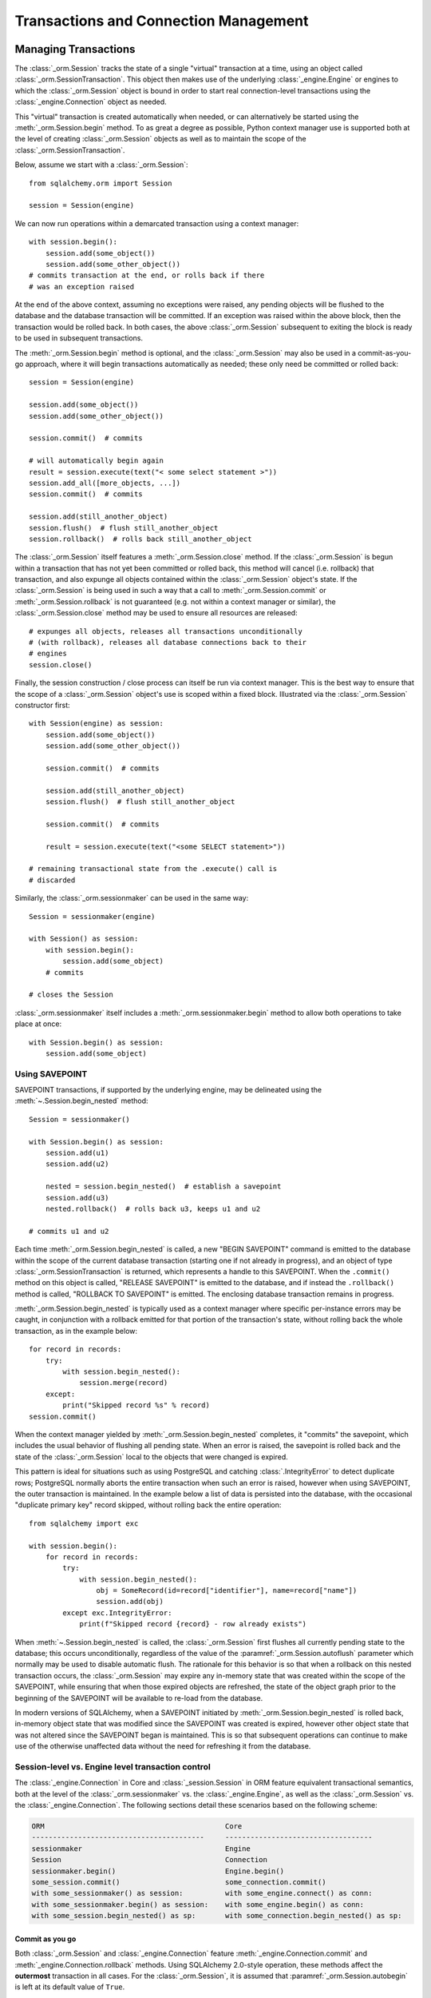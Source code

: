 ======================================
Transactions and Connection Management
======================================

.. _unitofwork_transaction:

Managing Transactions
=====================

.. versionchanged:: 1.4 Session transaction management has been revised
   to be clearer and easier to use.  In particular, it now features
   "autobegin" operation, which means the point at which a transaction begins
   may be controlled, without using the legacy "autocommit" mode.

The :class:`_orm.Session` tracks the state of a single "virtual" transaction
at a time, using an object called
:class:`_orm.SessionTransaction`.   This object then makes use of the underlying
:class:`_engine.Engine` or engines to which the :class:`_orm.Session`
object is bound in order to start real connection-level transactions using
the :class:`_engine.Connection` object as needed.

This "virtual" transaction is created automatically when needed, or can
alternatively be started using the :meth:`_orm.Session.begin` method.  To
as great a degree as possible, Python context manager use is supported both
at the level of creating :class:`_orm.Session` objects as well as to maintain
the scope of the :class:`_orm.SessionTransaction`.

Below, assume we start with a :class:`_orm.Session`::

    from sqlalchemy.orm import Session

    session = Session(engine)

We can now run operations within a demarcated transaction using a context
manager::

    with session.begin():
        session.add(some_object())
        session.add(some_other_object())
    # commits transaction at the end, or rolls back if there
    # was an exception raised

At the end of the above context, assuming no exceptions were raised, any
pending objects will be flushed to the database and the database transaction
will be committed. If an exception was raised within the above block, then the
transaction would be rolled back.  In both cases, the above
:class:`_orm.Session` subsequent to exiting the block is ready to be used in
subsequent transactions.

The :meth:`_orm.Session.begin` method is optional, and the
:class:`_orm.Session` may also be used in a commit-as-you-go approach, where it
will begin transactions automatically as needed; these only need be committed
or rolled back::

    session = Session(engine)

    session.add(some_object())
    session.add(some_other_object())

    session.commit()  # commits

    # will automatically begin again
    result = session.execute(text("< some select statement >"))
    session.add_all([more_objects, ...])
    session.commit()  # commits

    session.add(still_another_object)
    session.flush()  # flush still_another_object
    session.rollback()  # rolls back still_another_object

The :class:`_orm.Session` itself features a :meth:`_orm.Session.close`
method.  If the :class:`_orm.Session` is begun within a transaction that
has not yet been committed or rolled back, this method will cancel
(i.e. rollback) that transaction, and also expunge all objects contained
within the :class:`_orm.Session` object's state.   If the :class:`_orm.Session`
is being used in such a way that a call to :meth:`_orm.Session.commit`
or :meth:`_orm.Session.rollback` is not guaranteed (e.g. not within a context
manager or similar), the :class:`_orm.Session.close` method may be used
to ensure all resources are released::

    # expunges all objects, releases all transactions unconditionally
    # (with rollback), releases all database connections back to their
    # engines
    session.close()

Finally, the session construction / close process can itself be run
via context manager.  This is the best way to ensure that the scope of
a :class:`_orm.Session` object's use is scoped within a fixed block.
Illustrated via the :class:`_orm.Session` constructor
first::

    with Session(engine) as session:
        session.add(some_object())
        session.add(some_other_object())

        session.commit()  # commits

        session.add(still_another_object)
        session.flush()  # flush still_another_object

        session.commit()  # commits

        result = session.execute(text("<some SELECT statement>"))

    # remaining transactional state from the .execute() call is
    # discarded

Similarly, the :class:`_orm.sessionmaker` can be used in the same way::

    Session = sessionmaker(engine)

    with Session() as session:
        with session.begin():
            session.add(some_object)
        # commits

    # closes the Session

:class:`_orm.sessionmaker` itself includes a :meth:`_orm.sessionmaker.begin`
method to allow both operations to take place at once::

    with Session.begin() as session:
        session.add(some_object)

.. _session_begin_nested:

Using SAVEPOINT
---------------

SAVEPOINT transactions, if supported by the underlying engine, may be
delineated using the :meth:`~.Session.begin_nested`
method::


    Session = sessionmaker()

    with Session.begin() as session:
        session.add(u1)
        session.add(u2)

        nested = session.begin_nested()  # establish a savepoint
        session.add(u3)
        nested.rollback()  # rolls back u3, keeps u1 and u2

    # commits u1 and u2

Each time :meth:`_orm.Session.begin_nested` is called, a new "BEGIN SAVEPOINT"
command is emitted to the database within the scope of the current
database transaction (starting one if not already in progress), and
an object of type :class:`_orm.SessionTransaction` is returned, which
represents a handle to this SAVEPOINT.  When
the ``.commit()`` method on this object is called, "RELEASE SAVEPOINT"
is emitted to the database, and if instead the ``.rollback()``
method is called, "ROLLBACK TO SAVEPOINT" is emitted.  The enclosing
database transaction remains in progress.

:meth:`_orm.Session.begin_nested` is typically used as a context manager
where specific per-instance errors may be caught, in conjunction with
a rollback emitted for that portion of the transaction's state, without
rolling back the whole transaction, as in the example below::

    for record in records:
        try:
            with session.begin_nested():
                session.merge(record)
        except:
            print("Skipped record %s" % record)
    session.commit()

When the context manager yielded by :meth:`_orm.Session.begin_nested`
completes, it "commits" the savepoint,
which includes the usual behavior of flushing all pending state.  When
an error is raised, the savepoint is rolled back and the state of the
:class:`_orm.Session` local to the objects that were changed is expired.

This pattern is ideal for situations such as using PostgreSQL and
catching :class:`.IntegrityError` to detect duplicate rows; PostgreSQL normally
aborts the entire transaction when such an error is raised, however when using
SAVEPOINT, the outer transaction is maintained.   In the example below
a list of data is persisted into the database, with the occasional
"duplicate primary key" record skipped, without rolling back the entire
operation::

    from sqlalchemy import exc

    with session.begin():
        for record in records:
            try:
                with session.begin_nested():
                    obj = SomeRecord(id=record["identifier"], name=record["name"])
                    session.add(obj)
            except exc.IntegrityError:
                print(f"Skipped record {record} - row already exists")

When :meth:`~.Session.begin_nested` is called, the :class:`_orm.Session` first
flushes all currently pending state to the database; this occurs unconditionally,
regardless of the value of the :paramref:`_orm.Session.autoflush` parameter
which normally may be used to disable automatic flush.  The rationale
for this behavior is so that
when a rollback on this nested transaction occurs, the :class:`_orm.Session`
may expire any in-memory state that was created within the scope of the
SAVEPOINT, while
ensuring that when those expired objects are refreshed, the state of the
object graph prior to the beginning of the SAVEPOINT will be available
to re-load from the database.

In modern versions of SQLAlchemy, when a SAVEPOINT initiated by
:meth:`_orm.Session.begin_nested` is rolled back, in-memory object state that
was modified since the SAVEPOINT was created
is expired, however other object state that was not altered since the SAVEPOINT
began is maintained.  This is so that subsequent operations can continue to make use of the
otherwise unaffected data
without the need for refreshing it from the database.

.. seealso::

    :meth:`_engine.Connection.begin_nested` -  Core SAVEPOINT API

.. _orm_session_vs_engine:

Session-level vs. Engine level transaction control
--------------------------------------------------

The :class:`_engine.Connection` in Core and
:class:`_session.Session` in ORM feature equivalent transactional
semantics, both at the level of the :class:`_orm.sessionmaker` vs.
the :class:`_engine.Engine`, as well as the :class:`_orm.Session` vs.
the :class:`_engine.Connection`.  The following sections detail
these scenarios based on the following scheme:

.. sourcecode:: text

    ORM                                           Core
    -----------------------------------------     -----------------------------------
    sessionmaker                                  Engine
    Session                                       Connection
    sessionmaker.begin()                          Engine.begin()
    some_session.commit()                         some_connection.commit()
    with some_sessionmaker() as session:          with some_engine.connect() as conn:
    with some_sessionmaker.begin() as session:    with some_engine.begin() as conn:
    with some_session.begin_nested() as sp:       with some_connection.begin_nested() as sp:

Commit as you go
~~~~~~~~~~~~~~~~

Both :class:`_orm.Session` and :class:`_engine.Connection` feature
:meth:`_engine.Connection.commit` and :meth:`_engine.Connection.rollback`
methods.   Using SQLAlchemy 2.0-style operation, these methods affect the
**outermost** transaction in all cases.   For the :class:`_orm.Session`, it is
assumed that :paramref:`_orm.Session.autobegin` is left at its default
value of ``True``.



:class:`_engine.Engine`::

    engine = create_engine("postgresql+psycopg2://user:pass@host/dbname")

    with engine.connect() as conn:
        conn.execute(
            some_table.insert(),
            [
                {"data": "some data one"},
                {"data": "some data two"},
                {"data": "some data three"},
            ],
        )
        conn.commit()

:class:`_orm.Session`::

    Session = sessionmaker(engine)

    with Session() as session:
        session.add_all(
            [
                SomeClass(data="some data one"),
                SomeClass(data="some data two"),
                SomeClass(data="some data three"),
            ]
        )
        session.commit()

Begin Once
~~~~~~~~~~

Both :class:`_orm.sessionmaker` and :class:`_engine.Engine` feature a
:meth:`_engine.Engine.begin` method that will both procure a new object
with which to execute SQL statements (the :class:`_orm.Session` and
:class:`_engine.Connection`, respectively) and then return a context manager
that will maintain a begin/commit/rollback context for that object.

Engine::

    engine = create_engine("postgresql+psycopg2://user:pass@host/dbname")

    with engine.begin() as conn:
        conn.execute(
            some_table.insert(),
            [
                {"data": "some data one"},
                {"data": "some data two"},
                {"data": "some data three"},
            ],
        )
    # commits and closes automatically

Session::

    Session = sessionmaker(engine)

    with Session.begin() as session:
        session.add_all(
            [
                SomeClass(data="some data one"),
                SomeClass(data="some data two"),
                SomeClass(data="some data three"),
            ]
        )
    # commits and closes automatically

Nested Transaction
~~~~~~~~~~~~~~~~~~~~

When using a SAVEPOINT via the :meth:`_orm.Session.begin_nested` or
:meth:`_engine.Connection.begin_nested` methods, the transaction object
returned must be used to commit or rollback the SAVEPOINT.  Calling
the :meth:`_orm.Session.commit` or :meth:`_engine.Connection.commit` methods
will always commit the **outermost** transaction; this is a SQLAlchemy 2.0
specific behavior that is reversed from the 1.x series.

Engine::

    engine = create_engine("postgresql+psycopg2://user:pass@host/dbname")

    with engine.begin() as conn:
        savepoint = conn.begin_nested()
        conn.execute(
            some_table.insert(),
            [
                {"data": "some data one"},
                {"data": "some data two"},
                {"data": "some data three"},
            ],
        )
        savepoint.commit()  # or rollback

    # commits automatically

Session::

    Session = sessionmaker(engine)

    with Session.begin() as session:
        savepoint = session.begin_nested()
        session.add_all(
            [
                SomeClass(data="some data one"),
                SomeClass(data="some data two"),
                SomeClass(data="some data three"),
            ]
        )
        savepoint.commit()  # or rollback
    # commits automatically

.. _session_explicit_begin:

Explicit Begin
---------------

The :class:`_orm.Session` features "autobegin" behavior, meaning that as soon
as operations begin to take place, it ensures a :class:`_orm.SessionTransaction`
is present to track ongoing operations.   This transaction is completed
when :meth:`_orm.Session.commit` is called.

It is often desirable, particularly in framework integrations, to control the
point at which the "begin" operation occurs.  To suit this, the
:class:`_orm.Session` uses an "autobegin" strategy, such that the
:meth:`_orm.Session.begin` method may be called directly for a
:class:`_orm.Session` that has not already had a transaction begun::

    Session = sessionmaker(bind=engine)
    session = Session()
    session.begin()
    try:
        item1 = session.get(Item, 1)
        item2 = session.get(Item, 2)
        item1.foo = "bar"
        item2.bar = "foo"
        session.commit()
    except:
        session.rollback()
        raise

The above pattern is more idiomatically invoked using a context manager::

    Session = sessionmaker(bind=engine)
    session = Session()
    with session.begin():
        item1 = session.get(Item, 1)
        item2 = session.get(Item, 2)
        item1.foo = "bar"
        item2.bar = "foo"

The :meth:`_orm.Session.begin` method and the session's "autobegin" process
use the same sequence of steps to begin the transaction.   This includes
that the :meth:`_orm.SessionEvents.after_transaction_create` event is invoked
when it occurs; this hook is used by frameworks in order to integrate their
own transactional processes with that of the ORM :class:`_orm.Session`.



.. _session_twophase:

Enabling Two-Phase Commit
-------------------------

For backends which support two-phase operation (currently MySQL and
PostgreSQL), the session can be instructed to use two-phase commit semantics.
This will coordinate the committing of transactions across databases so that
the transaction is either committed or rolled back in all databases. You can
also :meth:`_orm.Session.prepare` the session for
interacting with transactions not managed by SQLAlchemy. To use two phase
transactions set the flag ``twophase=True`` on the session::

    engine1 = create_engine("postgresql+psycopg2://db1")
    engine2 = create_engine("postgresql+psycopg2://db2")

    Session = sessionmaker(twophase=True)

    # bind User operations to engine 1, Account operations to engine 2
    Session.configure(binds={User: engine1, Account: engine2})

    session = Session()

    # .... work with accounts and users

    # commit.  session will issue a flush to all DBs, and a prepare step to all DBs,
    # before committing both transactions
    session.commit()

.. _session_transaction_isolation:

Setting Transaction Isolation Levels / DBAPI AUTOCOMMIT
-------------------------------------------------------

Most DBAPIs support the concept of configurable transaction :term:`isolation` levels.
These are traditionally the four levels "READ UNCOMMITTED", "READ COMMITTED",
"REPEATABLE READ" and "SERIALIZABLE".  These are usually applied to a
DBAPI connection before it begins a new transaction, noting that most
DBAPIs will begin this transaction implicitly when SQL statements are first
emitted.

DBAPIs that support isolation levels also usually support the concept of true
"autocommit", which means that the DBAPI connection itself will be placed into
a non-transactional autocommit mode.   This usually means that the typical
DBAPI behavior of emitting "BEGIN" to the database automatically no longer
occurs, but it may also include other directives.   When using this mode,
**the DBAPI does not use a transaction under any circumstances**.  SQLAlchemy
methods like ``.begin()``, ``.commit()`` and ``.rollback()`` pass silently.

SQLAlchemy's dialects support settable isolation modes on a per-:class:`_engine.Engine`
or per-:class:`_engine.Connection` basis, using flags at both the
:func:`_sa.create_engine` level as well as at the :meth:`_engine.Connection.execution_options`
level.

When using the ORM :class:`.Session`, it acts as a *facade* for engines and
connections, but does not expose transaction isolation directly.  So in
order to affect transaction isolation level, we need to act upon the
:class:`_engine.Engine` or :class:`_engine.Connection` as appropriate.

.. seealso::

    :ref:`dbapi_autocommit` - be sure to review how isolation levels work at
    the level of the SQLAlchemy :class:`_engine.Connection` object as well.

.. _session_transaction_isolation_enginewide:

Setting Isolation For A Sessionmaker / Engine Wide
~~~~~~~~~~~~~~~~~~~~~~~~~~~~~~~~~~~~~~~~~~~~~~~~~~~

To set up a :class:`.Session` or :class:`.sessionmaker` with a specific
isolation level globally, the first technique is that an
:class:`_engine.Engine` can be constructed against a specific isolation level
in all cases, which is then used as the source of connectivity for a
:class:`_orm.Session` and/or :class:`_orm.sessionmaker`::

    from sqlalchemy import create_engine
    from sqlalchemy.orm import sessionmaker

    eng = create_engine(
        "postgresql+psycopg2://scott:tiger@localhost/test",
        isolation_level="REPEATABLE READ",
    )

    Session = sessionmaker(eng)

Another option, useful if there are to be two engines with different isolation
levels at once, is to use the :meth:`_engine.Engine.execution_options` method,
which will produce a shallow copy of the original :class:`_engine.Engine` which
shares the same connection pool as the parent engine.  This is often preferable
when operations will be separated into "transactional" and "autocommit"
operations::

    from sqlalchemy import create_engine
    from sqlalchemy.orm import sessionmaker

    eng = create_engine("postgresql+psycopg2://scott:tiger@localhost/test")

    autocommit_engine = eng.execution_options(isolation_level="AUTOCOMMIT")

    transactional_session = sessionmaker(eng)
    autocommit_session = sessionmaker(autocommit_engine)

Above, both "``eng``" and ``"autocommit_engine"`` share the same dialect and
connection pool.  However the "AUTOCOMMIT" mode will be set upon connections
when they are acquired from the ``autocommit_engine``.  The two
:class:`_orm.sessionmaker` objects "``transactional_session``" and "``autocommit_session"``
then inherit these characteristics when they work with database connections.


The "``autocommit_session``" **continues to have transactional semantics**,
including that
:meth:`_orm.Session.commit` and :meth:`_orm.Session.rollback` still consider
themselves to be "committing" and "rolling back" objects, however the
transaction will be silently absent.  For this reason, **it is typical,
though not strictly required, that a Session with AUTOCOMMIT isolation be
used in a read-only fashion**, that is::


    with autocommit_session() as session:
        some_objects = session.execute(text("<statement>"))
        some_other_objects = session.execute(text("<statement>"))

    # closes connection

Setting Isolation for Individual Sessions
~~~~~~~~~~~~~~~~~~~~~~~~~~~~~~~~~~~~~~~~~

When we make a new :class:`.Session`, either using the constructor directly
or when we call upon the callable produced by a :class:`.sessionmaker`,
we can pass the ``bind`` argument directly, overriding the pre-existing bind.
We can for example create our :class:`_orm.Session` from a default
:class:`.sessionmaker` and pass an engine set for autocommit::

    plain_engine = create_engine("postgresql+psycopg2://scott:tiger@localhost/test")

    autocommit_engine = plain_engine.execution_options(isolation_level="AUTOCOMMIT")

    # will normally use plain_engine
    Session = sessionmaker(plain_engine)

    # make a specific Session that will use the "autocommit" engine
    with Session(bind=autocommit_engine) as session:
        # work with session
        ...

For the case where the :class:`.Session` or :class:`.sessionmaker` is
configured with multiple "binds", we can either re-specify the ``binds``
argument fully, or if we want to only replace specific binds, we
can use the :meth:`.Session.bind_mapper` or :meth:`.Session.bind_table`
methods::

    with Session() as session:
        session.bind_mapper(User, autocommit_engine)

Setting Isolation for Individual Transactions
~~~~~~~~~~~~~~~~~~~~~~~~~~~~~~~~~~~~~~~~~~~~~

A key caveat regarding isolation level is that the setting cannot be
safely modified on a :class:`_engine.Connection` where a transaction has already
started.  Databases cannot change the isolation level of a transaction
in progress, and some DBAPIs and SQLAlchemy dialects
have inconsistent behaviors in this area.

Therefore it is preferable to use a :class:`_orm.Session` that is up front
bound to an engine with the desired isolation level.  However, the isolation
level on a per-connection basis can be affected by using the
:meth:`_orm.Session.connection` method at the start of a transaction::

    from sqlalchemy.orm import Session

    # assume session just constructed
    sess = Session(bind=engine)

    # call connection() with options before any other operations proceed.
    # this will procure a new connection from the bound engine and begin a real
    # database transaction.
    sess.connection(execution_options={"isolation_level": "SERIALIZABLE"})

    # ... work with session in SERIALIZABLE isolation level...

    # commit transaction.  the connection is released
    # and reverted to its previous isolation level.
    sess.commit()

    # subsequent to commit() above, a new transaction may be begun if desired,
    # which will proceed with the previous default isolation level unless
    # it is set again.

Above, we first produce a :class:`.Session` using either the constructor or a
:class:`.sessionmaker`. Then we explicitly set up the start of a database-level
transaction by calling upon :meth:`.Session.connection`, which provides for
execution options that will be passed to the connection before the
database-level transaction is begun.  The transaction proceeds with this
selected isolation level.   When the transaction completes, the isolation
level is reset on the connection to its default before the connection is
returned to the connection pool.

The :meth:`_orm.Session.begin` method may also be used to begin the
:class:`_orm.Session` level transaction; calling upon
:meth:`_orm.Session.connection` subsequent to that call may be used to set up
the per-connection-transaction isolation level::

    sess = Session(bind=engine)

    with sess.begin():
        # call connection() with options before any other operations proceed.
        # this will procure a new connection from the bound engine and begin a
        # real database transaction.
        sess.connection(execution_options={"isolation_level": "SERIALIZABLE"})

        # ... work with session in SERIALIZABLE isolation level...

    # outside the block, the transaction has been committed.  the connection is
    # released and reverted to its previous isolation level.

Tracking Transaction State with Events
--------------------------------------

See the section :ref:`session_transaction_events` for an overview
of the available event hooks for session transaction state changes.

.. _session_external_transaction:

Joining a Session into an External Transaction (such as for test suites)
========================================================================

If a :class:`_engine.Connection` is being used which is already in a transactional
state (i.e. has a :class:`.Transaction` established), a :class:`.Session` can
be made to participate within that transaction by just binding the
:class:`.Session` to that :class:`_engine.Connection`. The usual rationale for this
is a test suite that allows ORM code to work freely with a :class:`.Session`,
including the ability to call :meth:`.Session.commit`, where afterwards the
entire database interaction is rolled back.

.. versionchanged:: 2.0 The "join into an external transaction" recipe is
   newly improved again in 2.0; event handlers to "reset" the nested
   transaction are no longer required.

The recipe works by establishing a :class:`_engine.Connection` within a
transaction and optionally a SAVEPOINT, then passing it to a
:class:`_orm.Session` as the "bind"; the
:paramref:`_orm.Session.join_transaction_mode` parameter is passed with the
setting ``"create_savepoint"``, which indicates that new SAVEPOINTs should be
created in order to implement BEGIN/COMMIT/ROLLBACK for the
:class:`_orm.Session`, which will leave the external transaction in the same
state in which it was passed.

When the test tears down, the external transaction is rolled back so that any
data changes throughout the test are reverted::

    from sqlalchemy.orm import sessionmaker
    from sqlalchemy import create_engine
    from unittest import TestCase

    # global application scope.  create Session class, engine
    Session = sessionmaker()

    engine = create_engine("postgresql+psycopg2://...")


    class SomeTest(TestCase):
        def setUp(self):
            # connect to the database
            self.connection = engine.connect()

            # begin a non-ORM transaction
            self.trans = self.connection.begin()

            # bind an individual Session to the connection, selecting
            # "create_savepoint" join_transaction_mode
            self.session = Session(
                bind=self.connection, join_transaction_mode="create_savepoint"
            )

        def test_something(self):
            # use the session in tests.

            self.session.add(Foo())
            self.session.commit()

        def test_something_with_rollbacks(self):
            self.session.add(Bar())
            self.session.flush()
            self.session.rollback()

            self.session.add(Foo())
            self.session.commit()

        def tearDown(self):
            self.session.close()

            # rollback - everything that happened with the
            # Session above (including calls to commit())
            # is rolled back.
            self.trans.rollback()

            # return connection to the Engine
            self.connection.close()

The above recipe is part of SQLAlchemy's own CI to ensure that it remains
working as expected.

